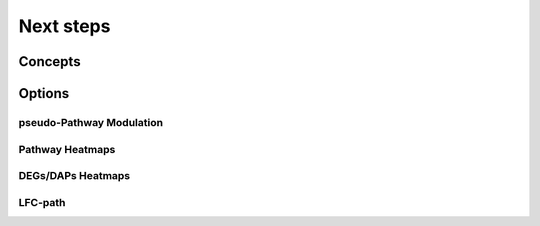 Next steps
+++++++


Concepts
============


Options
=======


pseudo-Pathway Modulation
--------

Pathway Heatmaps
---------------


DEGs/DAPs Heatmaps
---------------


LFC-path
-----------------



